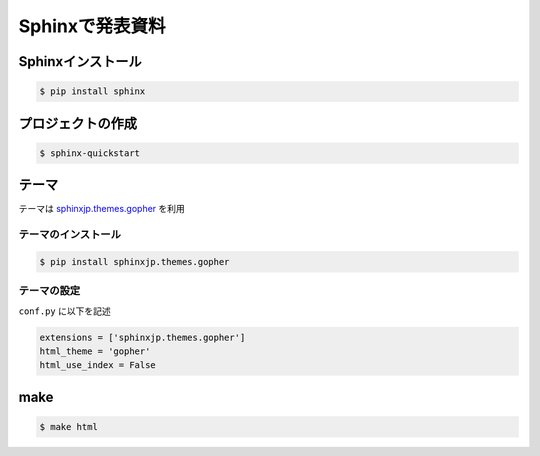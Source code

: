 Sphinxで発表資料
=====================


Sphinxインストール
--------------------------

.. code-block::

  $ pip install sphinx

プロジェクトの作成
-------------------------

.. code-block::

  $ sphinx-quickstart



テーマ
---------
テーマは `sphinxjp.themes.gopher <https://pypi.org/project/sphinxjp.themes.gopher/>`_ を利用

テーマのインストール
+++++++++++++++++++++++++

.. code-block::

  $ pip install sphinxjp.themes.gopher


テーマの設定
+++++++++++++++++++++++++
``conf.py`` に以下を記述

.. code-block::

  extensions = ['sphinxjp.themes.gopher']
  html_theme = 'gopher'
  html_use_index = False


make
----------

.. code-block::

  $ make html